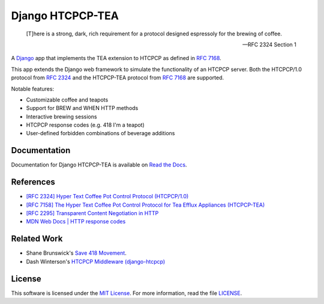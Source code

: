 Django HTCPCP-TEA
=================

.. image:: https://travis-ci.com/blueschu/django-htcpcp-tea.svg?branch=master
    :target: https://travis-ci.com/blueschu/django-htcpcp-tea
    :alt: Travis CI Build

.. image:: https://coveralls.io/repos/github/blueschu/django-htcpcp-tea/badge.svg?branch=master
    :target: https://coveralls.io/github/blueschu/django-htcpcp-tea?branch=master
    :alt: Coverage

.. image:: https://readthedocs.org/projects/django-htcpcp-tea/badge/?version=latest
    :target: https://django-htcpcp-tea.readthedocs.io/en/latest/?badge=latest
    :alt: Documentation Status

.. image:: https://img.shields.io/pypi/pyversions/django-htcpcp-tea.svg
    :target: https://pypi.org/project/django-htcpcp-tea/
    :alt: PyPI - Python Version

.. image:: https://img.shields.io/pypi/djversions/django-htcpcp-tea.svg
    :target: https://pypi.org/project/django-htcpcp-tea/
    :alt: PyPI - Django Version

.. image:: https://img.shields.io/github/license/blueschu/django-htcpcp-tea.svg
    :target: ./LICENSE
    :alt: License

..

    [T]here is a strong, dark, rich requirement for a protocol designed
    espressoly for the brewing of coffee.

    --- RFC 2324 Section 1

A `Django`_ app that implements the TEA extension to HTCPCP as defined in `RFC 7168`_.

This app extends the Django web framework to simulate the functionality of an HTCPCP server. Both the HTCPCP/1.0 protocol from `RFC 2324`_ and the HTCPCP-TEA protocol from `RFC 7168`_ are supported.

.. _RFC 7168: https://tools.ietf.org/html/rfc7168
.. _Django: https://www.djangoproject.com/
.. _RFC 2324: https://tools.ietf.org/html/rfc2324

Notable features:

- Customizable coffee and teapots
- Support for BREW and WHEN HTTP methods
- Interactive brewing sessions
- HTCPCP response codes (e.g. 418 I'm a teapot)
- User-defined forbidden combinations of beverage additions

Documentation
-------------

Documentation for Django HTCPCP-TEA is available on `Read the Docs`_.

.. _Read the Docs: https://django-htcpcp-tea.readthedocs.io/en/latest/?badge=latest

References
----------

- `[RFC 2324] Hyper Text Coffee Pot Control Protocol (HTCPCP/1.0)`_
- `[RFC 7158] The Hyper Text Coffee Pot Control Protocol for Tea Efflux Appliances (HTCPCP-TEA)`_
- `[RFC 2295] Transparent Content Negotiation in HTTP`_
- `MDN Web Docs | HTTP response codes`_

.. _[RFC 2324] Hyper Text Coffee Pot Control Protocol (HTCPCP/1.0): https://tools.ietf.org/html/rfc2324
.. _[RFC 7158] The Hyper Text Coffee Pot Control Protocol for Tea Efflux Appliances (HTCPCP-TEA): https://tools.ietf.org/html/rfc7168
.. _[RFC 2295] Transparent Content Negotiation in HTTP: https://tools.ietf.org/html/rfc2295
.. _MDN Web Docs | HTTP response codes: https://developer.mozilla.org/en-US/docs/Web/HTTP/Status

Related Work
------------

- Shane Brunswick's `Save 418 Movement`_.
- Dash Winterson's `HTCPCP Middleware (django-htcpcp)`_

.. _Save 418 Movement: http://save418.com/
.. _HTCPCP Middleware (django-htcpcp): https://github.com/dashdanw/django-htcpcp

License
-------

This software is licensed under the `MIT License`_. For more
information, read the file `LICENSE`_.

.. _MIT License: https://opensource.org/licenses/MIT
.. _LICENSE: ./LICENSE
